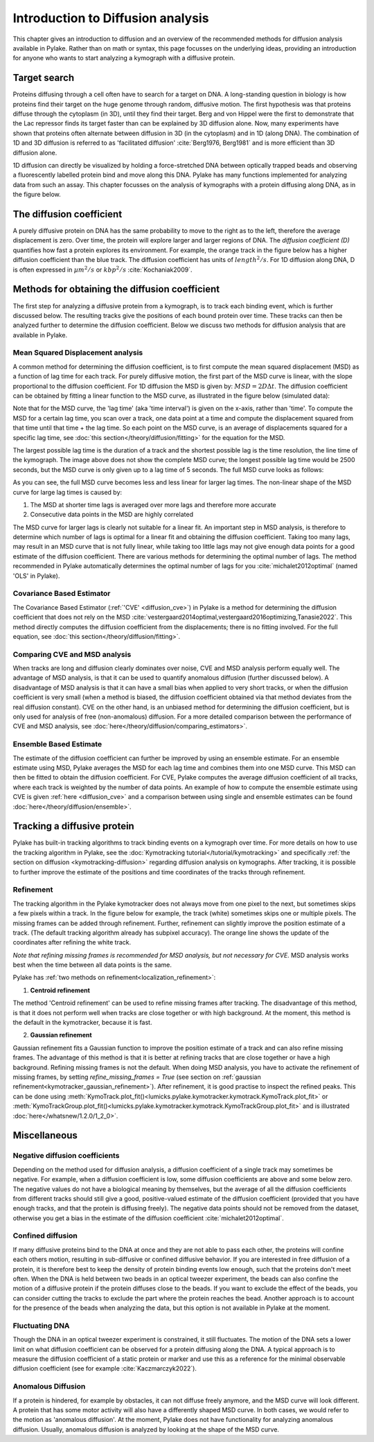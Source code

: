 Introduction to Diffusion analysis
==================================

This chapter gives an introduction to diffusion and an overview of the recommended methods for diffusion analysis available in Pylake. 
Rather than on math or syntax, this page focusses on the underlying ideas, providing an introduction for anyone who wants to start analyzing a kymograph with a diffusive protein.

Target search
-------------

Proteins diffusing through a cell often have to search for a target on DNA. A long-standing question in biology is how proteins find their target on the huge genome through random, diffusive motion. 
The first hypothesis was that proteins diffuse through the cytoplasm (in 3D), until they find their target. Berg and von Hippel were the first to demonstrate that the Lac repressor
finds its target faster than can be explained by 3D diffusion alone. 
Now, many experiments have shown that proteins often alternate between diffusion in 3D (in the cytoplasm) and in 1D (along DNA).
The combination of 1D and 3D diffusion is referred to as 'facilitated diffusion' :cite:`Berg1976, Berg1981` and is more efficient than 3D diffusion alone.  

.. image:: figures/target_search.png

1D diffusion can directly be visualized by holding a force-stretched DNA between optically trapped beads and observing a fluorescently labelled protein bind and move along this DNA. 
Pylake has many functions implemented for analyzing data from such an assay. This chapter focusses on the analysis of kymographs with a protein 
diffusing along DNA, as in the figure below.

.. image:: figures/1D_diffusion.png

The diffusion coefficient
-------------------------

A purely diffusive protein on DNA has the same probability to move to the right as to the left, therefore the average displacement is zero.
Over time, the protein will explore larger and larger regions of DNA. The *diffusion coefficient (D)* quantifies how fast a protein explores its environment. 
For example, the orange track in the figure below has a higher diffusion coefficient than the blue track. 
The diffusion coefficient has units of :math:`length^{2}/s`. For 1D diffusion along DNA, D is often expressed in :math:`µm^{2}/s` or :math:`kbp^{2}/s` :cite:`Kochaniak2009`. 

.. image:: figures/diffusive_tracks.PNG


Methods for obtaining the diffusion coefficient
-----------------------------------------------

The first step for analyzing a diffusive protein from a kymograph, is to track each binding event, which is further discussed below.
The resulting tracks give the positions of each bound protein over time. 
These tracks can then be analyzed further to determine the diffusion coefficient. Below we discuss two methods for diffusion analysis that are available in Pylake. 

Mean Squared Displacement analysis
^^^^^^^^^^^^^^^^^^^^^^^^^^^^^^^^^^

A common method for determining the diffusion coefficient, is to first compute the mean squared displacement (MSD) as a function of lag time for each track. 
For purely diffusive motion, the first part of the MSD curve is linear, with the slope proportional to the diffusion coefficient. For 1D diffusion the MSD is given by: :math:`MSD = 2D\Delta t`.
The diffusion coefficient can be obtained by fitting a linear function to the MSD curve, as illustrated in the figure below (simulated data):

.. image:: figures/MSD_analysis.png

Note that for the MSD curve, the 'lag time' (aka 'time interval') is given on the x-axis, rather than 'time'. 
To compute the MSD for a certain lag time, you scan over a track, one data point at a time and compute the displacement squared 
from that time until that time + the lag time. So each point on the MSD curve, is an average of displacements squared for a specific lag time, see :doc:`this section</theory/diffusion/fitting>`
for the equation for the MSD. 

The largest possible lag time is the duration of a track and the shortest possible lag is the time resolution, the line time of the kymograph. 
The image above does not show the complete MSD curve; the longest possible lag time would be 2500 seconds, but the MSD curve is only given up to a lag time of 5 seconds. 
The full MSD curve looks as follows:

.. image:: figures/MSD_full.png

As you can see, the full MSD curve becomes less and less linear for larger lag times. The non-linear shape of the MSD curve for large lag times is caused by:

#. The MSD at shorter time lags is averaged over more lags and therefore more accurate

#. Consecutive data points in the MSD are highly correlated

The MSD curve for larger lags is clearly not suitable for a linear fit. An important step in MSD analysis, is therefore to determine which number of lags is optimal for a linear fit and obtaining the diffusion coefficient.
Taking too many lags, may result in an MSD curve that is not fully linear, while taking too little lags may not give enough data points for a good estimate of the diffusion coefficient.
There are various methods for determining the optimal number of lags. The method recommended in Pylake automatically determines the optimal number of lags for you :cite:`michalet2012optimal` (named 'OLS' in Pylake). 

Covariance Based Estimator
^^^^^^^^^^^^^^^^^^^^^^^^^^

The Covariance Based Estimator (:ref:`'CVE' <diffusion_cve>`) in Pylake is a method for determining the diffusion coefficient that does not rely on the MSD :cite:`vestergaard2014optimal,vestergaard2016optimizing,Tanasie2022`. 
This method directly computes the diffusion coefficient from the displacements; there is no fitting involved. For the full equation, see :doc:`this section</theory/diffusion/fitting>`.

Comparing CVE and MSD analysis
^^^^^^^^^^^^^^^^^^^^^^^^^^^^^^

When tracks are long and diffusion clearly dominates over noise, CVE and MSD analysis perform equally well.
The advantage of MSD analysis, is that it can be used to quantify anomalous diffusion (further discussed below).
A disadvantage of MSD analysis is that it can have a small bias when applied to very short tracks, or when the diffusion coefficient is very small (when a method is biased, the diffusion coefficient obtained via that method deviates 
from the real diffusion constant). CVE on the other hand, is an unbiased method for determining the diffusion coefficient, but is only used for analysis of free (non-anomalous) diffusion. 
For a more detailed comparison between the performance of CVE and MSD analysis, see :doc:`here</theory/diffusion/comparing_estimators>`.

Ensemble Based Estimate
^^^^^^^^^^^^^^^^^^^^^^^

The estimate of the diffusion coefficient can further be improved by using an ensemble estimate. 
For an ensemble estimate using MSD, Pylake averages the MSD for each lag time and combines them into one MSD curve.
This MSD can then be fitted to obtain the diffusion coefficient. 
For CVE, Pylake computes the average diffusion coefficient of all tracks, where each track is weighted by the number of data points. 
An example of how to compute the ensemble estimate using CVE is given :ref:`here <diffusion_cve>` and a comparison between using single and ensemble estimates can be found :doc:`here</theory/diffusion/ensemble>`.

Tracking a diffusive protein
----------------------------

Pylake has built-in tracking algorithms to track binding events on a kymograph over time.
For more details on how to use the tracking algorithm in Pylake, see the :doc:`Kymotracking tutorial</tutorial/kymotracking>` and specifically :ref:`the section on diffusion <kymotracking-diffusion>` regarding diffusion analysis on kymographs. 
After tracking, it is possible to further improve the estimate of the positions and time coordinates of the tracks through refinement.

Refinement
^^^^^^^^^^
The tracking algorithm in the Pylake kymotracker does not always move from one pixel to the next, but sometimes skips a few pixels within a track. 
In the figure below for example, the track (white) sometimes skips one or multiple pixels.
The missing frames can be added through refinement. Further, refinement can slightly improve the position estimate of a track. 
(The default tracking algorithm already has subpixel accuracy).
The orange line shows the update of the coordinates after refining the white track.

*Note that refining missing frames is recommended for MSD analysis, but not necessary for CVE.* MSD analysis works best when the time between all data points is the same. 

.. image:: figures/refinement.png

Pylake has :ref:`two methods on refinement<localization_refinement>`:

1) **Centroid refinement**

The method 'Centroid refinement' can be used to refine missing frames after tracking. The disadvantage of this method, is that it does not perform well when tracks are close together or with high background. 
At the moment, this method is the default in the kymotracker, because it is fast.

2) **Gaussian refinement**

Gaussian refinement fits a Gaussian function to improve the position estimate of a track and can also refine missing frames.
The advantage of this method is that it is better at refining tracks that are close together or have a high background. 
Refining missing frames is not the default. When doing MSD analysis, 
you have to activate the refinement of missing frames, by setting `refine_missing_frames = True` (see section on :ref:`gaussian refinement<kymotracker_gaussian_refinement>`).
After refinement, it is good practise to inspect the refined peaks. This can be done using :meth:`KymoTrack.plot_fit()<lumicks.pylake.kymotracker.kymotrack.KymoTrack.plot_fit>` or
:meth:`KymoTrackGroup.plot_fit()<lumicks.pylake.kymotracker.kymotrack.KymoTrackGroup.plot_fit>` and is illustrated :doc:`here</whatsnew/1.2.0/1_2_0>`.


Miscellaneous
-------------

Negative diffusion coefficients
^^^^^^^^^^^^^^^^^^^^^^^^^^^^^^^
Depending on the method used for diffusion analysis, a diffusion coefficient of a single track may sometimes be negative. For example, when a diffusion coefficient is low, 
some diffusion coefficients are above and some below zero. 
The negative values do not have a biological meaning by themselves, but the average of all the diffusion coefficients from different tracks should still give a good, positive-valued estimate of the diffusion 
coefficient (provided that you have enough tracks, and that the protein is diffusing freely). The negative data points should not be removed from the dataset, otherwise you get a bias in 
the estimate of the diffusion coefficient :cite:`michalet2012optimal`. 

Confined diffusion
^^^^^^^^^^^^^^^^^^
If many diffusive proteins bind to the DNA at once and they are not able to pass each other, the proteins will confine each others motion, resulting in sub-diffusive or confined diffusive behavior.
If you are interested in free diffusion of a protein, it is therefore best to keep the density of protein binding events low enough, such that the proteins don't meet often. 
When the DNA is held between two beads in an optical tweezer experiment, the beads can also confine the motion of a diffusive protein if the protein diffuses close to the beads. 
If you want to exclude the effect of the beads, you can consider cutting the tracks to exclude the part where the protein reaches the bead.
Another approach is to account for the presence of the beads when analyzing the data, but this option is not available in Pylake at the moment.

Fluctuating DNA
^^^^^^^^^^^^^^^
Though the DNA in an optical tweezer experiment is constrained, it still fluctuates. The motion of the DNA sets a lower limit on what diffusion coefficient can be observed for a protein diffusing 
along the DNA. A typical approach is to measure the diffusion coefficient of a static protein or marker and use this as a reference for the minimal observable diffusion coefficient (see for example 
:cite:`Kaczmarczyk2022`). 

Anomalous Diffusion
^^^^^^^^^^^^^^^^^^^
If a protein is hindered, for example by obstacles, it can not diffuse freely anymore, and the MSD curve will look different. A protein that has some motor activity will also have a 
differently shaped MSD curve. In both cases, we would refer to the motion as 'anomalous diffusion'. At the moment, Pylake does not have functionality for analyzing anomalous diffusion.
Usually, anomalous diffusion is analyzed by looking at the shape of the MSD curve.

